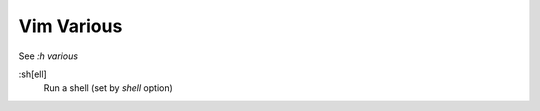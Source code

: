 .. meta::
    :robots: noindex

Vim Various
===========

See *:h various*

:sh[ell]
    Run a shell (set by *shell* option)


